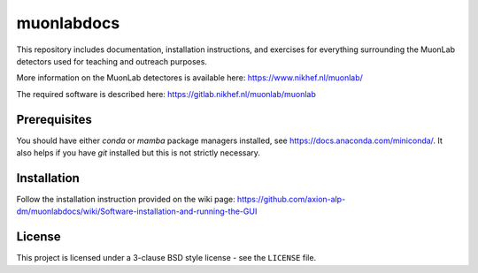 muonlabdocs
===========

This repository includes documentation, installation instructions, and exercises for everything surrounding the MuonLab detectors 
used for teaching and outreach purposes. 

More information on the MuonLab detectores is available here: https://www.nikhef.nl/muonlab/ 

The required software is described here: https://gitlab.nikhef.nl/muonlab/muonlab  

Prerequisites
-------------

You should have either `conda` or `mamba` package managers installed, see https://docs.anaconda.com/miniconda/. It also helps if you have `git` installed 
but this is not strictly necessary. 

Installation
------------

Follow the installation instruction provided on the wiki page: https://github.com/axion-alp-dm/muonlabdocs/wiki/Software-installation-and-running-the-GUI

License
-------
This project is licensed under a 3-clause BSD style license - see the
``LICENSE`` file.
